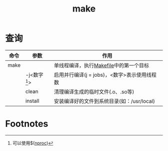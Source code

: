 :PROPERTIES:
:ID:       aa5484b5-0bed-4b11-8322-aa6243583103
:END:
#+title: make


* 查询
| 命令 | 参数           | 作用                                         |
|------+----------------+----------------------------------------------|
| make |                | 单线程编译，执行[[id:fb59dfeb-6870-4ed9-a44d-cdf4eb1eb24e][Makefile]]中的第一个目标       |
|      | -j<数字[fn:1]> | 启用并行编译(j = jobs)，<数字>表示使用线程数 |
|      | clean          | 清理编译生成的临时文件(.o、.so等)            |
|      | install        | 安装编译好的文件到系统目录(如：/usr/local)   |


* Footnotes
[fn:1] 可以使用$([[id:cfd6c402-8816-4144-b104-815c574f90e2][nproc]])
